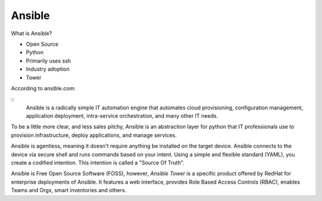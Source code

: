 Ansible
~~~~~~~

What is Ansible?

- Open Source
- Python
- Primarily uses ssh
- Industry adoption
- Tower

According to ansible.com:

::
    Ansible is a radically simple IT automation engine that automates cloud provisioning,
    configuration management, application deployment, intra-service orchestration,
    and many other IT needs.

To be a little more clear, and less sales pitchy, Ansible is an abstraction layer for python
that IT professionals use to provision infrastructure, deploy applications, and manage services.

Ansible is agentless, meaning it doesn't require anything be installed on the target device.
Ansible connects to the device via secure shell and runs commands based on your intent. Using
a simple and flexible standard (YAML), you create a codified intention. This intention is called
a "Source Of Truth".

Ansible is Free Open Source Software (FOSS), however, `Ansible Tower` is a specific product
offered by RedHat for enterprise deployments of Ansible. It features a web interface, provides Role Based Access
Controls (RBAC), enables Teams and Orgs, smart inventories and others.
